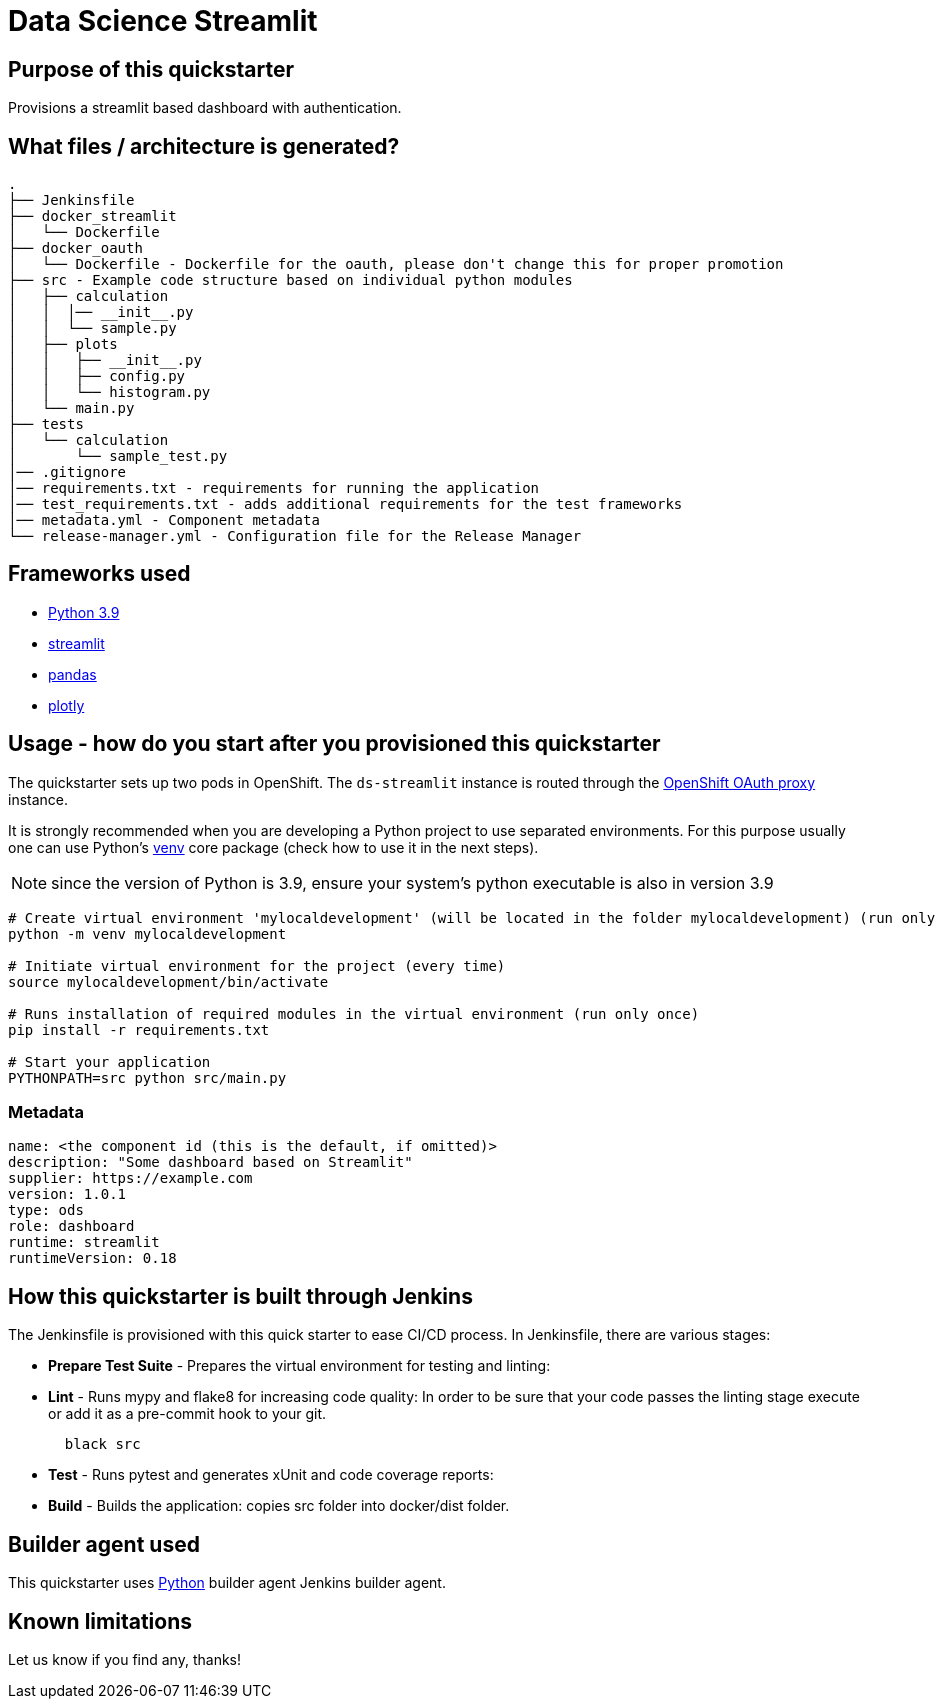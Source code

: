 = Data Science Streamlit

== Purpose of this quickstarter

Provisions a streamlit based dashboard with authentication.

== What files / architecture is generated?

----
.
├── Jenkinsfile
├── docker_streamlit
│   └── Dockerfile
├── docker_oauth
│   └── Dockerfile - Dockerfile for the oauth, please don't change this for proper promotion
├── src - Example code structure based on individual python modules
│   ├── calculation
│   │  │── __init__.py
│   │  └── sample.py
│   ├── plots
│   │   ├── __init__.py
│   │   ├── config.py
│   │   └── histogram.py
│   └── main.py
├── tests
│   └── calculation
│       └── sample_test.py
│── .gitignore
│── requirements.txt - requirements for running the application
│── test_requirements.txt - adds additional requirements for the test frameworks
│── metadata.yml - Component metadata
└── release-manager.yml - Configuration file for the Release Manager
----

== Frameworks used

* https://docs.python.org/3.9[Python 3.9]
* https://docs.streamlit.io/library/changelog[streamlit]
* https://pandas.pydata.org/[pandas]
* https://plotly.com/python/[plotly]

== Usage - how do you start after you provisioned this quickstarter

The quickstarter sets up two pods in OpenShift. The `ds-streamlit` instance is routed through the https://github.com/openshift/oauth-proxy/[OpenShift OAuth proxy] instance.

It is strongly recommended when you are developing a Python project to use separated environments.
For this purpose usually one can use Python's
https://docs.python.org/3.9/library/venv.html[venv] core package (check how to use it in the next steps).

NOTE: since the version of Python is 3.9, ensure your system's python executable is also in version 3.9

[source,bash]
----
# Create virtual environment 'mylocaldevelopment' (will be located in the folder mylocaldevelopment) (run only once)
python -m venv mylocaldevelopment

# Initiate virtual environment for the project (every time)
source mylocaldevelopment/bin/activate

# Runs installation of required modules in the virtual environment (run only once)
pip install -r requirements.txt

# Start your application
PYTHONPATH=src python src/main.py
----

=== Metadata

```yaml
name: <the component id (this is the default, if omitted)>
description: "Some dashboard based on Streamlit"
supplier: https://example.com
version: 1.0.1
type: ods
role: dashboard
runtime: streamlit
runtimeVersion: 0.18
```

== How this quickstarter is built through Jenkins

The Jenkinsfile is provisioned with this quick starter to ease CI/CD process. In Jenkinsfile, there are various stages:

* *Prepare Test Suite* - Prepares the virtual environment for testing and linting:

* *Lint* - Runs mypy and flake8 for increasing code quality:
In order to be sure that your code passes the linting stage execute or add it as a pre-commit hook to your git.
+
[source,bash]
----
  black src
----

* *Test* - Runs pytest and generates xUnit and code coverage reports:

* *Build* - Builds the application: copies src folder into docker/dist folder.

== Builder agent used

This quickstarter uses https://github.com/opendevstack/ods-quickstarters/tree/master/common/jenkins-agents/python[Python] builder agent Jenkins builder agent.

== Known limitations

Let us know if you find any, thanks!
